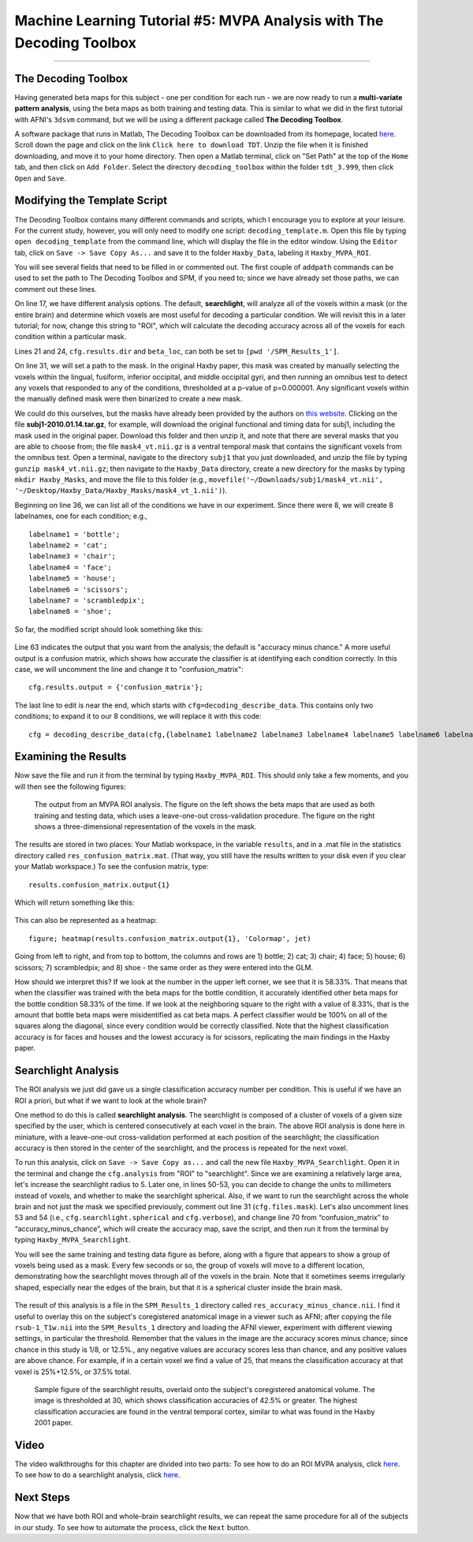 .. _ML_05_Haxby_MVPA:

=====================================================================
Machine Learning Tutorial #5: MVPA Analysis with The Decoding Toolbox
=====================================================================

-----------

The Decoding Toolbox
********************

Having generated beta maps for this subject - one per condition for each run - we are now ready to run a **multi-variate pattern analysis**, using the beta maps as both training and testing data. This is similar to what we did in the first tutorial with AFNI's ``3dsvm`` command, but we will be using a different package called **The Decoding Toolbox**.

A software package that runs in Matlab, The Decoding Toolbox can be downloaded from its homepage, located `here <https://sites.google.com/site/tdtdecodingtoolbox/>`__. Scroll down the page and click on the link ``Click here to download TDT``. Unzip the file when it is finished downloading, and move it to your home directory. Then open a Matlab terminal, click on "Set Path" at the top of the ``Home`` tab, and then click on ``Add Folder``. Select the directory ``decoding_toolbox`` within the folder ``tdt_3.999``, then click ``Open`` and ``Save``.

.. figure:: 05_TDT_Path.png


Modifying the Template Script
*****************************

The Decoding Toolbox contains many different commands and scripts, which I encourage you to explore at your leisure. For the current study, however, you will only need to modify one script: ``decoding_template.m``. Open this file by typing ``open decoding_template`` from the command line, which will display the file in the editor window. Using the ``Editor`` tab, click on ``Save -> Save Copy As...`` and save it to the folder ``Haxby_Data``, labeling it ``Haxby_MVPA_ROI``.

You will see several fields that need to be filled in or commented out. The first couple of ``addpath`` commands can be used to set the path to The Decoding Toolbox and SPM, if you need to; since we have already set those paths, we can comment out these lines. 

On line 17, we have different analysis options. The default, **searchlight**, will analyze all of the voxels within a mask (or the entire brain) and determine which voxels are most useful for decoding a particular condition. We will revisit this in a later tutorial; for now, change this string to "ROI", which will calculate the decoding accuracy across all of the voxels for each condition within a particular mask.

Lines 21 and 24, ``cfg.results.dir`` and ``beta_loc``, can both be set to ``[pwd '/SPM_Results_1']``.

On line 31, we will set a path to the mask. In the original Haxby paper, this mask was created by manually selecting the voxels within the lingual,
fusiform, inferior occipital, and middle occipital gyri, and then running an omnibus test to detect any voxels that responded to any of the conditions, thresholded at a p-value of p=0.000001. Any significant voxels within the manually defined mask were then binarized to create a new mask.

We could do this ourselves, but the masks have already been provided by the authors on `this website <http://data.pymvpa.org/datasets/haxby2001/>`__. Clicking on the file **subj1-2010.01.14.tar.gz**, for example, will download the original functional and timing data for subj1, including the mask used in the original paper. Download this folder and then unzip it, and note that there are several masks that you are able to choose from; the file ``mask4_vt.nii.gz`` is a ventral temporal mask that contains the significant voxels from the omnibus test. Open a terminal, navigate to the directory ``subj1`` that you just downloaded, and unzip the file by typing ``gunzip mask4_vt.nii.gz``; then navigate to the ``Haxby_Data`` directory, create a new directory for the masks by typing ``mkdir Haxby_Masks``, and move the file to this folder (e.g., ``movefile('~/Downloads/subj1/mask4_vt.nii', '~/Desktop/Haxby_Data/Haxby_Masks/mask4_vt_1.nii')``).

Beginning on line 36, we can list all of the conditions we have in our experiment. Since there were 8, we will create 8 labelnames, one for each condition; e.g.,

::

  labelname1 = 'bottle';
  labelname2 = 'cat';
  labelname3 = 'chair';
  labelname4 = 'face';
  labelname5 = 'house';
  labelname6 = 'scissors';
  labelname7 = 'scrambledpix';
  labelname8 = 'shoe';
  
So far, the modified script should look something like this:

.. figure:: 05_Haxby_Script_Edited1.png

Line 63 indicates the output that you want from the analysis; the default is "accuracy minus chance." A more useful output is a confusion matrix, which shows how accurate the classifier is at identifying each condition correctly. In this case, we will uncomment the line and change it to "confusion_matrix":

::

  cfg.results.output = {'confusion_matrix'};

The last line to edit is near the end, which starts with ``cfg=decoding_describe_data``. This contains only two conditions; to expand it to our 8 conditions, we will replace it with this code:

::

  cfg = decoding_describe_data(cfg,{labelname1 labelname2 labelname3 labelname4 labelname5 labelname6 labelname7 labelname8},[1 2 3 4 5 6 7 8],regressor_names,beta_loc);


Examining the Results
*********************

Now save the file and run it from the terminal by typing ``Haxby_MVPA_ROI``. This should only take a few moments, and you will then see the following figures:

.. figure:: 05_Haxby_ROI_Output.png

  The output from an MVPA ROI analysis. The figure on the left shows the beta maps that are used as both training and testing data, which uses a leave-one-out cross-validation procedure. The figure on the right shows a three-dimensional representation of the voxels in the mask.
  
The results are stored in two places: Your Matlab workspace, in the variable ``results``, and in a .mat file in the statistics directory called ``res_confusion_matrix.mat``. (That way, you still have the results written to your disk even if you clear your Matlab workspace.) To see the confusion matrix, type:

::

  results.confusion_matrix.output{1}
  
Which will return something like this:

.. figure:: 05_Haxby_ROI_Results.png

This can also be represented as a heatmap:

::

  figure; heatmap(results.confusion_matrix.output{1}, 'Colormap', jet)
  
.. figure:: 05_Haxby_ConfusionMatrix_Heatmap.png

Going from left to right, and from top to bottom, the columns and rows are 1) bottle; 2) cat; 3) chair; 4) face; 5) house; 6) scissors; 7) scrambledpix; and 8) shoe - the same order as they were entered into the GLM.

How should we interpret this? If we look at the number in the upper left corner, we see that it is 58.33%. That means that when the classifier was trained with the beta maps for the bottle condition, it accurately identified other beta maps for the bottle condition 58.33% of the time. If we look at the neighboring square to the right with a value of 8.33%, that is the amount that bottle beta maps were misidentified as cat beta maps. A perfect classifier would be 100% on all of the squares along the diagonal, since every condition would be correctly classified. Note that the highest classification accuracy is for faces and houses and the lowest accuracy is for scissors, replicating the main findings in the Haxby paper.

Searchlight Analysis
********************

The ROI analysis we just did gave us a single classification accuracy number per condition. This is useful if we have an ROI a priori, but what if we want to look at the whole brain?

One method to do this is called **searchlight analysis**. The searchlight is composed of a cluster of voxels of a given size specified by the user, which is centered consecutively at each voxel in the brain. The above ROI analysis is done here in miniature, with a leave-one-out cross-validation performed at each position of the searchlight; the classification accuracy is then stored in the center of the searchlight, and the process is repeated for the next voxel.

To run this analysis, click on ``Save -> Save Copy as...`` and call the new file ``Haxby_MVPA_Searchlight``. Open it in the terminal and change the ``cfg.analysis`` from "ROI" to "searchlight". Since we are examining a relatively large area, let's increase the searchlight radius to 5. Later one, in lines 50-53, you can decide to change the units to millimeters instead of voxels, and whether to make the searchlight spherical. Also, if we want to run the searchlight across the whole brain and not just the mask we specified previously, comment out line 31 (``cfg.files.mask``). Let's also uncomment lines 53 and 54 (i.e., ``cfg.searchlight.spherical`` and ``cfg.verbose``), and change line 70 from “confusion_matrix” to “accuracy_minus_chance”, which will create the accuracy map, save the script, and then run it from the terminal by typing ``Haxby_MVPA_Searchlight``.

You will see the same training and testing data figure as before, along with a figure that appears to show a group of voxels being used as a mask. Every few seconds or so, the group of voxels will move to a different location, demonstrating how the searchlight moves through all of the voxels in the brain. Note that it sometimes seems irregularly shaped, especially near the edges of the brain, but that it is a spherical cluster inside the brain mask.

.. figure:: 05_Haxby_Searchlight.png

The result of this analysis is a file in the ``SPM_Results_1`` directory called ``res_accuracy_minus_chance.nii``. I find it useful to overlay this on the subject's coregistered anatomical image in a viewer such as AFNI; after copying the file ``rsub-1_T1w.nii`` into the ``SPM_Results_1`` directory and loading the AFNI viewer, experiment with different viewing settings, in particular the threshold. Remember that the values in the image are the accuracy scores minus chance; since chance in this study is 1/8, or 12.5%., any negative values are accuracy scores less than chance, and any positive values are above chance. For example, if in a certain voxel we find a value of 25, that means the classification accuracy at that voxel is 25%+12.5%, or 37.5% total.

.. figure:: 05_Haxby_Searchlight_Results.png

  Sample figure of the searchlight results, overlaid onto the subject's coregistered anatomical volume. The image is thresholded at 30, which shows classification accuracies of 42.5% or greater. The highest classification accuracies are found in the ventral temporal cortex, similar to what was found in the Haxby 2001 paper.
  
Video
*****

The video walkthroughs for this chapter are divided into two parts: To see how to do an ROI MVPA analysis, click `here <https://www.youtube.com/watch?v=R0R-1kCIBAI>`__. To see how to do a searchlight analysis, click `here <https://www.youtube.com/watch?v=CTxVHBh6OmI>`__.
  
Next Steps
**********

Now that we have both ROI and whole-brain searchlight results, we can repeat the same procedure for all of the subjects in our study. To see how to automate the process, click the ``Next`` button.
